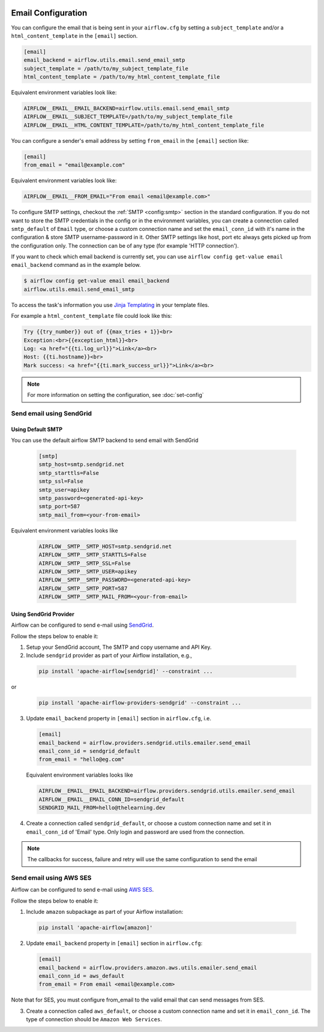  .. Licensed to the Apache Software Foundation (ASF) under one
    or more contributor license agreements.  See the NOTICE file
    distributed with this work for additional information
    regarding copyright ownership.  The ASF licenses this file
    to you under the Apache License, Version 2.0 (the
    "License"); you may not use this file except in compliance
    with the License.  You may obtain a copy of the License at

 ..   http://www.apache.org/licenses/LICENSE-2.0

 .. Unless required by applicable law or agreed to in writing,
    software distributed under the License is distributed on an
    "AS IS" BASIS, WITHOUT WARRANTIES OR CONDITIONS OF ANY
    KIND, either express or implied.  See the License for the
    specific language governing permissions and limitations
    under the License.

Email Configuration
===================

You can configure the email that is being sent in your ``airflow.cfg``
by setting a ``subject_template`` and/or a ``html_content_template``
in the ``[email]`` section.

.. code-block:: ini

  [email]
  email_backend = airflow.utils.email.send_email_smtp
  subject_template = /path/to/my_subject_template_file
  html_content_template = /path/to/my_html_content_template_file

Equivalent environment variables look like:

.. code-block::

  AIRFLOW__EMAIL__EMAIL_BACKEND=airflow.utils.email.send_email_smtp
  AIRFLOW__EMAIL__SUBJECT_TEMPLATE=/path/to/my_subject_template_file
  AIRFLOW__EMAIL__HTML_CONTENT_TEMPLATE=/path/to/my_html_content_template_file

You can configure a sender's email address by setting ``from_email`` in the ``[email]`` section like:

.. code-block:: ini

  [email]
  from_email = "email@example.com"

Equivalent environment variables look like:

.. code-block::

  AIRFLOW__EMAIL__FROM_EMAIL="From email <email@example.com>"


To configure SMTP settings, checkout the :ref:`SMTP <config:smtp>` section in the standard configuration.
If you do not want to store the SMTP credentials in the config or in the environment variables, you can create a
connection called ``smtp_default`` of ``Email`` type, or choose a custom connection name and set the ``email_conn_id`` with it's name in
the configuration & store SMTP username-password in it. Other SMTP settings like host, port etc always gets picked up
from the configuration only. The connection can be of any type (for example 'HTTP connection').

If you want to check which email backend is currently set, you can use ``airflow config get-value email email_backend`` command as in
the example below.

.. code-block:: bash

    $ airflow config get-value email email_backend
    airflow.utils.email.send_email_smtp

To access the task's information you use `Jinja Templating <http://jinja.pocoo.org/docs/dev/>`_  in your template files.

For example a ``html_content_template`` file could look like this:

.. code-block::

  Try {{try_number}} out of {{max_tries + 1}}<br>
  Exception:<br>{{exception_html}}<br>
  Log: <a href="{{ti.log_url}}">Link</a><br>
  Host: {{ti.hostname}}<br>
  Mark success: <a href="{{ti.mark_success_url}}">Link</a><br>

.. note::
    For more information on setting the configuration, see :doc:`set-config`

.. _email-configuration-sendgrid:

Send email using SendGrid
-------------------------

Using Default SMTP
^^^^^^^^^^^^^^^^^^

You can use the default airflow SMTP backend to send email with SendGrid

  .. code-block:: ini

     [smtp]
     smtp_host=smtp.sendgrid.net
     smtp_starttls=False
     smtp_ssl=False
     smtp_user=apikey
     smtp_password=<generated-api-key>
     smtp_port=587
     smtp_mail_from=<your-from-email>

Equivalent environment variables looks like

  .. code-block::

     AIRFLOW__SMTP__SMTP_HOST=smtp.sendgrid.net
     AIRFLOW__SMTP__SMTP_STARTTLS=False
     AIRFLOW__SMTP__SMTP_SSL=False
     AIRFLOW__SMTP__SMTP_USER=apikey
     AIRFLOW__SMTP__SMTP_PASSWORD=<generated-api-key>
     AIRFLOW__SMTP__SMTP_PORT=587
     AIRFLOW__SMTP__SMTP_MAIL_FROM=<your-from-email>


Using SendGrid Provider
^^^^^^^^^^^^^^^^^^^^^^^

Airflow can be configured to send e-mail using `SendGrid <https://sendgrid.com/>`__.

Follow the steps below to enable it:

1. Setup your SendGrid account, The SMTP and copy username and API Key.

2. Include ``sendgrid`` provider as part of your Airflow installation, e.g.,

  .. code-block:: bash

     pip install 'apache-airflow[sendgrid]' --constraint ...

or
  .. code-block:: bash

     pip install 'apache-airflow-providers-sendgrid' --constraint ...


3. Update ``email_backend`` property in ``[email]`` section in ``airflow.cfg``, i.e.

   .. code-block:: ini

      [email]
      email_backend = airflow.providers.sendgrid.utils.emailer.send_email
      email_conn_id = sendgrid_default
      from_email = "hello@eg.com"

   Equivalent environment variables looks like

   .. code-block::

      AIRFLOW__EMAIL__EMAIL_BACKEND=airflow.providers.sendgrid.utils.emailer.send_email
      AIRFLOW__EMAIL__EMAIL_CONN_ID=sendgrid_default
      SENDGRID_MAIL_FROM=hello@thelearning.dev

4. Create a connection called ``sendgrid_default``, or choose a custom connection
   name and set it in ``email_conn_id`` of  'Email' type. Only login and password
   are used from the connection.


.. image:: ../img/email_connection.png
    :align: center
    :alt: create email connection

.. note:: The callbacks for success, failure and retry will use the same configuration to send the email


.. _email-configuration-ses:

Send email using AWS SES
------------------------

Airflow can be configured to send e-mail using `AWS SES <https://aws.amazon.com/ses/>`__.

Follow the steps below to enable it:

1. Include ``amazon`` subpackage as part of your Airflow installation:

  .. code-block:: ini

     pip install 'apache-airflow[amazon]'

2. Update ``email_backend`` property in ``[email]`` section in ``airflow.cfg``:

   .. code-block:: ini

      [email]
      email_backend = airflow.providers.amazon.aws.utils.emailer.send_email
      email_conn_id = aws_default
      from_email = From email <email@example.com>

Note that for SES, you must configure from_email to the valid email that can send messages from SES.

3. Create a connection called ``aws_default``, or choose a custom connection
   name and set it in ``email_conn_id``. The type of connection should be ``Amazon Web Services``.
